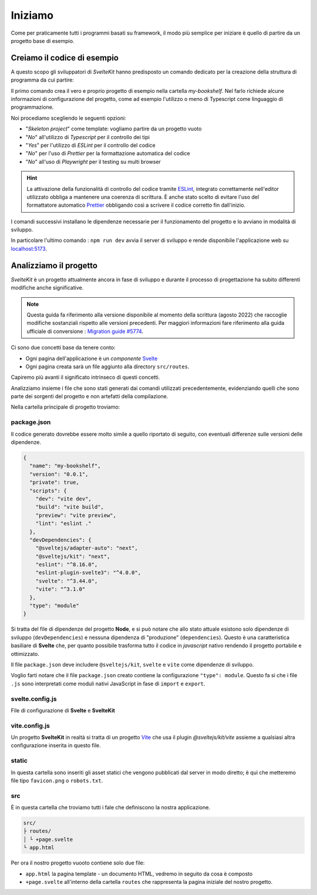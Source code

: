 --------
Iniziamo
--------

Come per praticamente tutti i programmi basati su framework, il modo più
semplice per iniziare è quello di partire da un progetto base di esempio.


Creiamo il codice di esempio
----------------------------
A questo scopo gli sviluppatori di `SvelteKit` hanno predisposto un comando
dedicato per la creazione della struttura di programma da cui partire:

.. code-block:: shell
  :emphasize-lines: 1

  npm create svelte@latest my-bookshelf
  cd my-bookshelf
  npm install
  npm run dev

Il primo comando crea il vero e proprio progetto di esempio nella cartella
*my-bookshelf*. Nel farlo richiede alcune informazioni di configurazione
del progetto, come ad esempio l'utilizzo o meno di Typescript come
linguaggio di programmazione.

Noi procediamo scegliendo le seguenti opzioni:

- "*Skeleton project*" come template:
  vogliamo partire da un progetto vuoto
- "*No*" all'utilizzo di *Typescript* per il controllo dei tipi
- "*Yes*" per l'utilizzo di *ESLint* per il controllo del codice
- "*No*" per l'uso di *Prettier* per la formattazione automatica del codice
- "*No*" all'uso di *Playwright* per il testing su multi browser

.. hint::
  La attivazione della funzionalità di controllo del codice
  tramite `ESLint`_, integrato correttamente nell'editor utilizzato
  obbliga a mantenere una coerenza di scrittura. È anche stato scelto
  di evitare l'uso del formattatore automatico `Prettier`_ obbligando
  così a scrivere il codice corretto fin dall'inizio.

.. _ESlint: https://eslint.org
.. _Prettier: https://prettier.io

I comandi successivi installano le dipendenze necessarie per il
funzionamento del progetto e lo avviano in modalità di sviluppo.

In particolare l'ultimo comando : ``npm run dev`` avvia il server di
sviluppo e rende disponibile l'applicazione web su
`localhost:5173 <http://127.0.0.1:5173>`_.

Analizziamo il progetto
-----------------------
*SvelteKit* è un progetto attualmente ancora in fase di sviluppo e
durante il processo di progettazione ha subito differenti modifiche anche
significative.

.. note::
  Questa guida fa riferimento alla versione disponibile al momento della
  scrittura (agosto 2022) che raccoglie modifiche sostanziali rispetto
  alle versioni precedenti.
  Per maggiori informazioni fare riferimento alla guida ufficiale
  di conversione :
  `Migration guide #5774
  <https://github.com/sveltejs/kit/discussions/5774>`_.

Ci sono due concetti base da tenere conto:

- Ogni pagina dell'applicazione è un *componente* `Svelte <https://svelte.dev>`_
- Ogni pagina creata sarà un file aggiunto alla directory ``src/routes``.

Capiremo più avanti il significato intrinseco di questi concetti.

Analizziamo insieme i file che sono stati generati dai comandi utilizzati
precedentemente, evidenziando quelli che sono parte dei sorgenti del
progetto e non artefatti della compilazione.

Nella cartella principale di progetto troviamo:

package.json
~~~~~~~~~~~~

Il codice generato dovrebbe essere molto simile a quello riportato
di seguito, con eventuali differenze sulle versioni delle dipendenze.

.. code-block:: json

  {
    "name": "my-bookshelf",
    "version": "0.0.1",
    "private": true,
    "scripts": {
      "dev": "vite dev",
      "build": "vite build",
      "preview": "vite preview",
      "lint": "eslint ."
    },
    "devDependencies": {
      "@sveltejs/adapter-auto": "next",
      "@sveltejs/kit": "next",
      "eslint": "^8.16.0",
      "eslint-plugin-svelte3": "^4.0.0",
      "svelte": "^3.44.0",
      "vite": "^3.1.0"
    },
    "type": "module"
  }

Si tratta del file di dipendenze del progetto **Node**, e si può notare
che allo stato attuale esistono solo dipendenze di sviluppo (``devDependencies``)
e nessuna dipendenza di "produzione" (``dependencies``). Questo è una caratteristica
basiliare di **Svelte** che, per quanto possibile trasforma tutto il codice
in *javascript* nativo rendendo il progetto portabile e ottimizzato.

Il file ``package.json`` deve includere ``@sveltejs/kit``, ``svelte`` e
``vite`` come dipendenze di sviluppo.

Voglio farti notare che il file ``package.json`` creato contiene la
configurazione ``"type": module``. Questo fa si che i file ``.js``
sono interpretati come moduli nativi JavaScript in fase di
``import`` e ``export``.

svelte.config.js
~~~~~~~~~~~~~~~~

File di configurazione di **Svelte** e **SvelteKit**

vite.config.js
~~~~~~~~~~~~~~

Un progetto **SvelteKit** in realtà si tratta di un progetto `Vite <https://vitejs.dev/>`_
che usa il plugin `@sveltejs/kit/vite` assieme a qualsiasi altra configurazione
inserita in questo file.

static
~~~~~~

In questa cartella sono inseriti gli asset statici che vengono pubblicati
dal server in modo diretto; è qui che metteremo file tipo ``favicon.png``
o ``robots.txt``.


src
~~~

È in questa cartella che troviamo tutti i fale che definiscono la nostra
applicazione.

.. code-block:: shell

  src/
  ├ routes/
  │ └ +page.svelte
  └ app.html

Per ora il nostro progetto vuooto contiene solo due file:

- ``app.html`` la pagina template - un documento HTML, vedremo in \
  seguito da cosa è composto
- ``+page.svelte`` all'interno della cartella ``routes`` che rappresenta \
  la pagina iniziale del nostro progetto.

